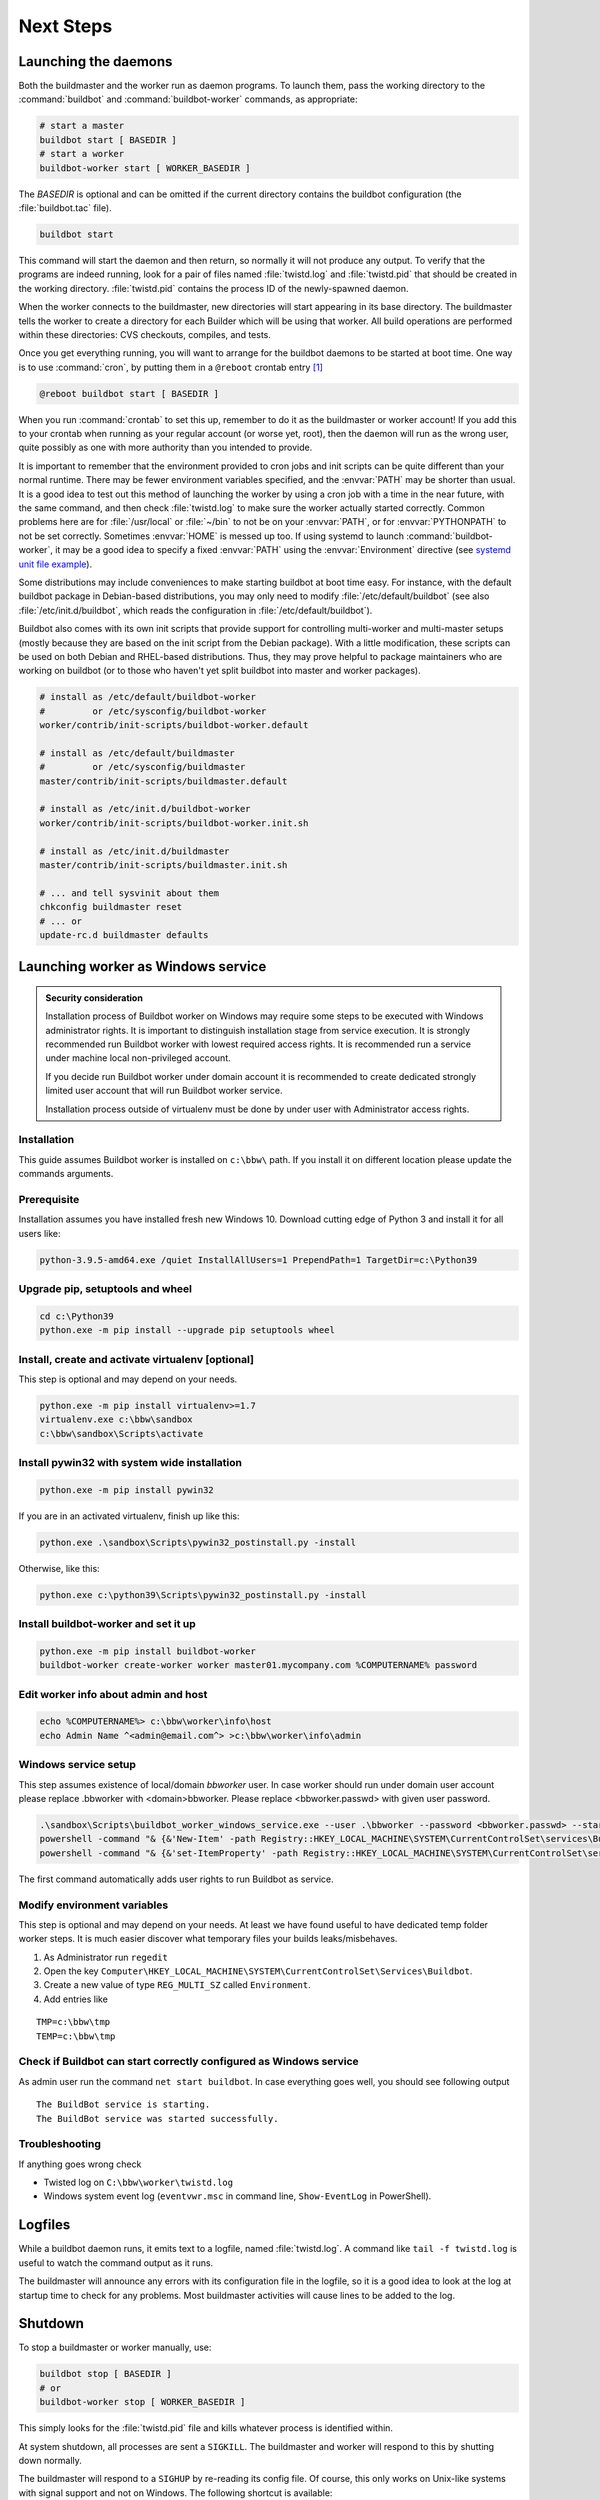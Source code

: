 Next Steps
==========

.. _Launching-the-daemons:

Launching the daemons
---------------------

Both the buildmaster and the worker run as daemon programs.
To launch them, pass the working directory to the :command:`buildbot` and :command:`buildbot-worker` commands, as appropriate:

.. code-block:: bash

    # start a master
    buildbot start [ BASEDIR ]
    # start a worker
    buildbot-worker start [ WORKER_BASEDIR ]

The *BASEDIR* is optional and can be omitted if the current directory contains the buildbot configuration (the :file:`buildbot.tac` file).

.. code-block:: bash

    buildbot start

This command will start the daemon and then return, so normally it will not produce any output.
To verify that the programs are indeed running, look for a pair of files named :file:`twistd.log` and :file:`twistd.pid` that should be created in the working directory.
:file:`twistd.pid` contains the process ID of the newly-spawned daemon.

When the worker connects to the buildmaster, new directories will start appearing in its base directory.
The buildmaster tells the worker to create a directory for each Builder which will be using that worker.
All build operations are performed within these directories: CVS checkouts, compiles, and tests.

Once you get everything running, you will want to arrange for the buildbot daemons to be started at boot time.
One way is to use :command:`cron`, by putting them in a ``@reboot`` crontab entry [#f1]_

.. code-block:: none

    @reboot buildbot start [ BASEDIR ]

When you run :command:`crontab` to set this up, remember to do it as the buildmaster or worker account!
If you add this to your crontab when running as your regular account (or worse yet, root), then the daemon will run as the wrong user, quite possibly as one with more authority than you intended to provide.

It is important to remember that the environment provided to cron jobs and init scripts can be quite different than your normal runtime.
There may be fewer environment variables specified, and the :envvar:`PATH` may be shorter than usual.
It is a good idea to test out this method of launching the worker by using a cron job with a time in the near future, with the same command, and then check :file:`twistd.log` to make sure the worker actually started correctly.
Common problems here are for :file:`/usr/local` or :file:`~/bin` to not be on your :envvar:`PATH`, or for :envvar:`PYTHONPATH` to not be set correctly.
Sometimes :envvar:`HOME` is messed up too. If using systemd to launch :command:`buildbot-worker`, it may be a good idea to specify a fixed :envvar:`PATH` using the :envvar:`Environment` directive
(see `systemd unit file example <https://github.com/buildbot/buildbot-contrib/blob/master/worker/contrib/systemd/buildbot-worker%40.service>`_).

Some distributions may include conveniences to make starting buildbot at boot time easy.
For instance, with the default buildbot package in Debian-based distributions, you may only need to modify :file:`/etc/default/buildbot` (see also :file:`/etc/init.d/buildbot`, which reads the configuration in :file:`/etc/default/buildbot`).

Buildbot also comes with its own init scripts that provide support for controlling multi-worker and multi-master setups (mostly because they are based on the init script from the Debian package).
With a little modification, these scripts can be used on both Debian and RHEL-based distributions. Thus, they may prove helpful to package maintainers who are working on buildbot (or to those who haven't yet split buildbot into master and worker packages).

.. code-block:: bash

    # install as /etc/default/buildbot-worker
    #         or /etc/sysconfig/buildbot-worker
    worker/contrib/init-scripts/buildbot-worker.default

    # install as /etc/default/buildmaster
    #         or /etc/sysconfig/buildmaster
    master/contrib/init-scripts/buildmaster.default

    # install as /etc/init.d/buildbot-worker
    worker/contrib/init-scripts/buildbot-worker.init.sh

    # install as /etc/init.d/buildmaster
    master/contrib/init-scripts/buildmaster.init.sh

    # ... and tell sysvinit about them
    chkconfig buildmaster reset
    # ... or
    update-rc.d buildmaster defaults

.. _Launching-worker-as-Windows-service:

Launching worker as Windows service
-----------------------------------

.. admonition:: Security consideration

  Installation process of Buildbot worker on Windows may require some steps to be executed with Windows administrator rights.
  It is important to distinguish installation stage from service execution. It is strongly recommended run Buildbot worker
  with lowest required access rights. It is recommended run a service under machine local non-privileged account.

  If you decide run Buildbot worker under domain account it is recommended to create dedicated
  strongly limited user account that will run Buildbot worker service.

  Installation process outside of virtualenv must be done by under user with Administrator access rights.


Installation
````````````
This guide assumes Buildbot worker is installed on ``c:\bbw\`` path. If you install it on different location
please update the commands arguments.


Prerequisite
````````````
Installation assumes you have installed fresh new Windows 10.
Download cutting edge of Python 3 and install it for all users like:

.. code-block:: bat

   python-3.9.5-amd64.exe /quiet InstallAllUsers=1 PrependPath=1 TargetDir=c:\Python39


Upgrade pip, setuptools and wheel
`````````````````````````````````

.. code-block:: bat

   cd c:\Python39
   python.exe -m pip install --upgrade pip setuptools wheel

Install, create and activate virtualenv [optional]
``````````````````````````````````````````````````
This step is optional and may depend on your needs.

.. code-block:: bat

   python.exe -m pip install virtualenv>=1.7
   virtualenv.exe c:\bbw\sandbox
   c:\bbw\sandbox\Scripts\activate

Install pywin32 with system wide installation
`````````````````````````````````````````````

.. code-block:: bat

  python.exe -m pip install pywin32

If you are in an activated virtualenv, finish up like this:

.. code-block:: bat

  python.exe .\sandbox\Scripts\pywin32_postinstall.py -install

Otherwise, like this:

.. code-block:: bat

  python.exe c:\python39\Scripts\pywin32_postinstall.py -install

Install buildbot-worker and set it up
`````````````````````````````````````

.. code-block:: bat

  python.exe -m pip install buildbot-worker
  buildbot-worker create-worker worker master01.mycompany.com %COMPUTERNAME% password

Edit worker info about admin and host
`````````````````````````````````````

.. code-block:: bat

  echo %COMPUTERNAME%> c:\bbw\worker\info\host
  echo Admin Name ^<admin@email.com^> >c:\bbw\worker\info\admin

Windows service setup
`````````````````````
This step assumes existence of local/domain `bbworker` user.
In case worker should run under domain user account please replace .\bbworker with <domain>\bbworker.
Please replace <bbworker.passwd> with given user password.

.. code-block:: bat

  .\sandbox\Scripts\buildbot_worker_windows_service.exe --user .\bbworker --password <bbworker.passwd> --startup auto install
  powershell -command "& {&'New-Item' -path Registry::HKEY_LOCAL_MACHINE\SYSTEM\CurrentControlSet\services\BuildBot\Parameters}"
  powershell -command "& {&'set-ItemProperty' -path Registry::HKEY_LOCAL_MACHINE\SYSTEM\CurrentControlSet\services\BuildBot\Parameters -Name directories -Value 'c:\bbw\worker'}"

The first command automatically adds user rights to run Buildbot as service.

Modify environment variables
````````````````````````````
This step is optional and may depend on your needs.
At least we have found useful to have dedicated temp folder worker steps.
It is much easier discover what temporary files your builds leaks/misbehaves.

1. As Administrator run ``regedit``
2. Open the key ``Computer\HKEY_LOCAL_MACHINE\SYSTEM\CurrentControlSet\Services\Buildbot``.
3. Create a new value of type ``REG_MULTI_SZ`` called ``Environment``.
4. Add entries like

::

  TMP=c:\bbw\tmp
  TEMP=c:\bbw\tmp


Check if Buildbot can start correctly configured as Windows service
```````````````````````````````````````````````````````````````````
As admin user run the command ``net start buildbot``.
In case everything goes well, you should see following output

::

  The BuildBot service is starting.
  The BuildBot service was started successfully.


Troubleshooting
```````````````
If anything goes wrong check

- Twisted log on ``C:\bbw\worker\twistd.log``
- Windows system event log (``eventvwr.msc`` in command line, ``Show-EventLog`` in PowerShell).


.. _Logfiles:

Logfiles
--------

While a buildbot daemon runs, it emits text to a logfile, named :file:`twistd.log`.
A command like ``tail -f twistd.log`` is useful to watch the command output as it runs.

The buildmaster will announce any errors with its configuration file in the logfile, so it is a good idea to look at the log at startup time to check for any problems.
Most buildmaster activities will cause lines to be added to the log.

.. _Shutdown:

Shutdown
--------

To stop a buildmaster or worker manually, use:

.. code-block:: bash

    buildbot stop [ BASEDIR ]
    # or
    buildbot-worker stop [ WORKER_BASEDIR ]

This simply looks for the :file:`twistd.pid` file and kills whatever process is identified within.

At system shutdown, all processes are sent a ``SIGKILL``.
The buildmaster and worker will respond to this by shutting down normally.

The buildmaster will respond to a ``SIGHUP`` by re-reading its config file.
Of course, this only works on Unix-like systems with signal support and not on Windows.
The following shortcut is available:

.. code-block:: bash

    buildbot reconfig [ BASEDIR ]

When you update the Buildbot code to a new release, you will need to restart the buildmaster and/or worker before they can take advantage of the new code.
You can do a :samp:`buildbot stop {BASEDIR}` and :samp:`buildbot start {BASEDIR}` in succession, or you can use the ``restart`` shortcut, which does both steps for you:

.. code-block:: bash

    buildbot restart [ BASEDIR ]

Workers can similarly be restarted with:

.. code-block:: bash

    buildbot-worker restart [ BASEDIR ]

There are certain configuration changes that are not handled cleanly by ``buildbot reconfig``.
If this occurs, ``buildbot restart`` is a more robust way to fully switch over to the new configuration.

``buildbot restart`` may also be used to start a stopped Buildbot instance.
This behavior is useful when writing scripts that stop, start, and restart Buildbot.

A worker may also be gracefully shutdown from the web UI.
This is useful to shutdown a worker without interrupting any current builds.
The buildmaster will wait until the worker has finished all its current builds, and will then tell the worker to shutdown.


.. [#f1]

   This ``@reboot`` syntax is understood by Vixie cron, which is the flavor usually provided with Linux systems.
   Other unices may have a cron that doesn't understand ``@reboot``

